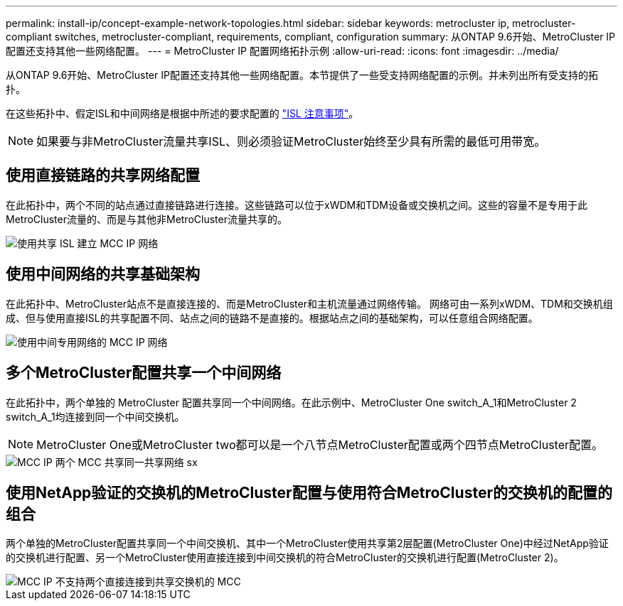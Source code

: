 ---
permalink: install-ip/concept-example-network-topologies.html 
sidebar: sidebar 
keywords: metrocluster ip, metrocluster-compliant switches, metrocluster-compliant, requirements, compliant, configuration 
summary: 从ONTAP 9.6开始、MetroCluster IP配置还支持其他一些网络配置。 
---
= MetroCluster IP 配置网络拓扑示例
:allow-uri-read: 
:icons: font
:imagesdir: ../media/


[role="lead"]
从ONTAP 9.6开始、MetroCluster IP配置还支持其他一些网络配置。本节提供了一些受支持网络配置的示例。并未列出所有受支持的拓扑。

在这些拓扑中、假定ISL和中间网络是根据中所述的要求配置的 link:concept-requirements-isls.html["ISL 注意事项"]。


NOTE: 如果要与非MetroCluster流量共享ISL、则必须验证MetroCluster始终至少具有所需的最低可用带宽。



== 使用直接链路的共享网络配置

在此拓扑中，两个不同的站点通过直接链路进行连接。这些链路可以位于xWDM和TDM设备或交换机之间。这些的容量不是专用于此MetroCluster流量的、而是与其他非MetroCluster流量共享的。

image::../media/mcc_ip_networking_with_shared_isls.gif[使用共享 ISL 建立 MCC IP 网络]



== 使用中间网络的共享基础架构

在此拓扑中、MetroCluster站点不是直接连接的、而是MetroCluster和主机流量通过网络传输。
网络可由一系列xWDM、TDM和交换机组成、但与使用直接ISL的共享配置不同、站点之间的链路不是直接的。根据站点之间的基础架构，可以任意组合网络配置。

image::../media/mcc_ip_networking_with_intermediate_private_networks.gif[使用中间专用网络的 MCC IP 网络]



== 多个MetroCluster配置共享一个中间网络

在此拓扑中，两个单独的 MetroCluster 配置共享同一个中间网络。在此示例中、MetroCluster One switch_A_1和MetroCluster 2 switch_A_1均连接到同一个中间交换机。


NOTE: MetroCluster One或MetroCluster two都可以是一个八节点MetroCluster配置或两个四节点MetroCluster配置。

image::../media/mcc_ip_two_mccs_sharing_the_same_shared_network_sx.gif[MCC IP 两个 MCC 共享同一共享网络 sx]



== 使用NetApp验证的交换机的MetroCluster配置与使用符合MetroCluster的交换机的配置的组合

两个单独的MetroCluster配置共享同一个中间交换机、其中一个MetroCluster使用共享第2层配置(MetroCluster One)中经过NetApp验证的交换机进行配置、另一个MetroCluster使用直接连接到中间交换机的符合MetroCluster的交换机进行配置(MetroCluster 2)。

image::../media/mcc_ip_unsupported_two_mccs_direct_to_shared_switches.png[MCC IP 不支持两个直接连接到共享交换机的 MCC]
